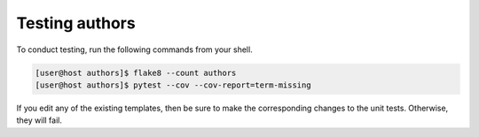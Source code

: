 Testing authors
===============

To conduct testing, run the following commands from your shell.

.. code-block:: console

   [user@host authors]$ flake8 --count authors
   [user@host authors]$ pytest --cov --cov-report=term-missing

If you edit any of the existing templates, then be sure to make the corresponding changes to the unit tests.  Otherwise, they will fail.
